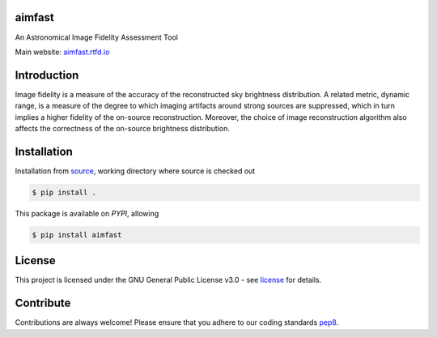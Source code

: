 =======
aimfast
=======

|Build Version|
|Doc Status|
|Pypi Version|
|Python Versions|
|Project License|

An Astronomical Image Fidelity Assessment Tool

Main website: aimfast.rtfd.io_

==============
Introduction
==============

Image fidelity is a measure of the accuracy of the reconstructed sky brightness distribution. A related metric, dynamic range, is a measure of the degree to which imaging artifacts around strong sources are suppressed, which in turn implies a higher fidelity of the on-source reconstruction. Moreover, the choice of image reconstruction algorithm also affects the correctness of the on-source brightness distribution.

==============
Installation
==============
Installation from source_,
working directory where source is checked out

.. code-block:: bash
  
    $ pip install .

This package is available on *PYPI*, allowing

.. code-block:: bash
  
    $ pip install aimfast

=======
License
=======

This project is licensed under the GNU General Public License v3.0 - see license_ for details.

=============
Contribute
=============

Contributions are always welcome! Please ensure that you adhere to our coding
standards pep8_.

.. |Doc Status| image:: https://readthedocs.org/projects/aimfast/badge/?version=latest
                :target: http://aimfast.readthedocs.io/en/latest
                :alt:

.. |Pypi Version| image:: https://img.shields.io/pypi/v/aimfast.svg
                  :target: https://pypi.python.org/pypi/aimfast
                  :alt:
.. |Build Version| image:: https://github.com/Athanaseus/aimfast/actions/workflows/test_installation.yml/badge.svg
                  :target: https://github.com/Athanaseus/aimfast/actions/workflows/test_installation.yml/
                  :alt:

.. |Python Versions| image:: https://img.shields.io/pypi/pyversions/aimfast.svg
                     :target: https://pypi.python.org/pypi/aimfast/
                     :alt:

.. |Project License| image:: https://img.shields.io/badge/license-GPL-blue.svg
                     :target: https://github.com/Athanaseus/aimfast/blob/master/LICENSE
                     :alt:

.. _aimfast.rtfd.io: https://aimfast.rtfd.io
.. _source: https://github.com/Athanaseus/aimfast
.. _license: https://github.com/Athanaseus/aimfast/blob/master/LICENSE
.. _pep8: https://www.python.org/dev/peps/pep-0008

